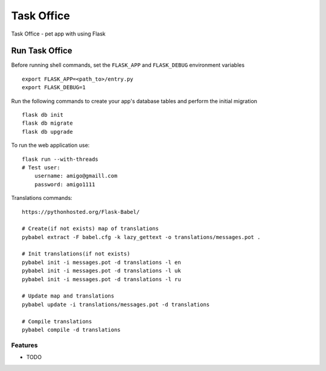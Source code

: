 ===============================
Task Office
===============================
Task Office - pet app with using Flask


.. image:: https://img.shields.io/badge/code%20style-black-000000.svg
     :target: https://github.com/ambv/black
     :alt: Black code style


Run Task Office
^^^^^^^^^^^^^^^^^^
Before running shell commands, set the ``FLASK_APP`` and ``FLASK_DEBUG``
environment variables ::

    export FLASK_APP=<path_to>/entry.py
    export FLASK_DEBUG=1


Run the following commands to create your app's
database tables and perform the initial migration ::

    flask db init
    flask db migrate
    flask db upgrade

To run the web application use::

    flask run --with-threads
    # Test user:
        username: amigo@gmaill.com
        password: amigo1111


Translations commands::

    https://pythonhosted.org/Flask-Babel/

    # Create(if not exists) map of translations
    pybabel extract -F babel.cfg -k lazy_gettext -o translations/messages.pot .

    # Init translations(if not exists)
    pybabel init -i messages.pot -d translations -l en
    pybabel init -i messages.pot -d translations -l uk
    pybabel init -i messages.pot -d translations -l ru

    # Update map and translations
    pybabel update -i translations/messages.pot -d translations

    # Compile translations
    pybabel compile -d translations


Features
--------

* TODO
